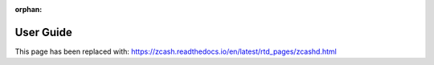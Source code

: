 :orphan:
.. _user_guide:

User Guide
==========

This page has been replaced with: https://zcash.readthedocs.io/en/latest/rtd_pages/zcashd.html